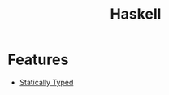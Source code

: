 :PROPERTIES:
:ID:       3285782F-784E-4753-AD76-A00563D11F72
:END:
#+title: Haskell

* Features
+ [[id:f9a98e92-c402-4cf7-905a-73701771ea3b][Statically Typed]]
